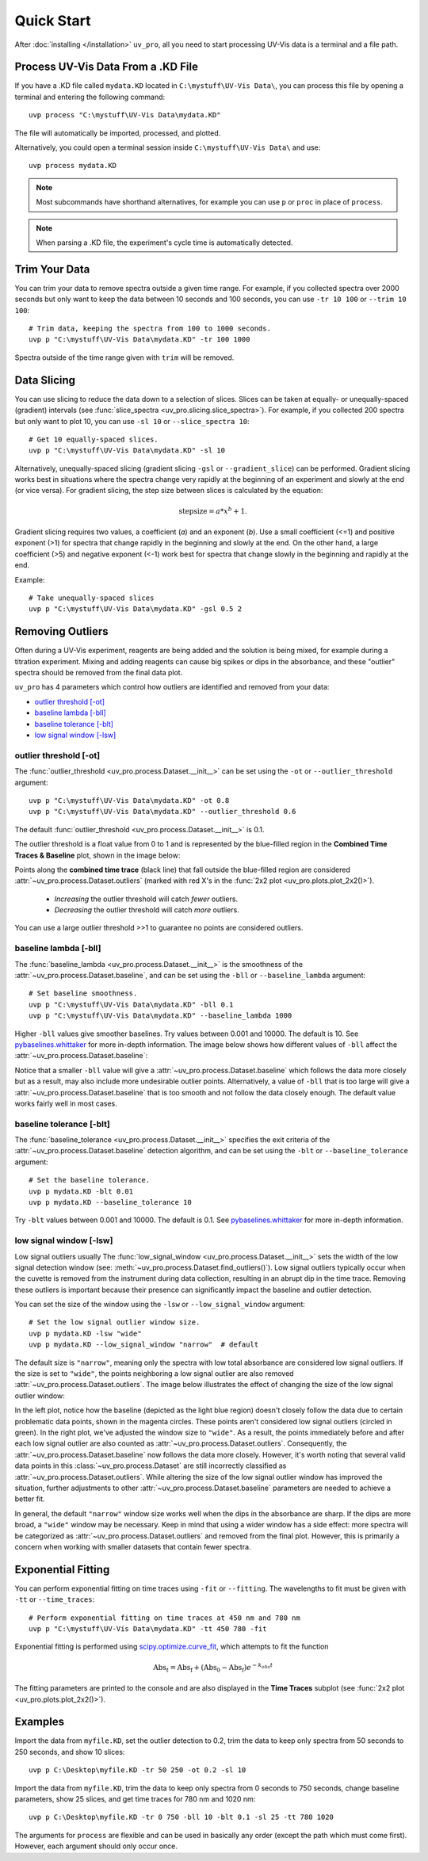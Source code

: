 Quick Start
===========

After :doc:`installing </installation>` ``uv_pro``, all you need to start 
processing UV-Vis data is a terminal and a file path.


Process UV-Vis Data From a .KD File
-----------------------------------
If you have a .KD file called ``mydata.KD`` located in ``C:\mystuff\UV-Vis Data\``,
you can process this file by opening a terminal and entering the following command::

    uvp process "C:\mystuff\UV-Vis Data\mydata.KD"

The file will automatically be imported, processed, and plotted.

Alternatively, you could open a terminal session inside ``C:\mystuff\UV-Vis Data\`` and use::

    uvp process mydata.KD

.. Note::
    Most subcommands have shorthand alternatives, for example you can use ``p`` or ``proc`` in place
    of ``process``.

.. Note::
    When parsing a .KD file, the experiment's cycle time is automatically detected.

Trim Your Data
--------------
You can trim your data to remove spectra outside a given time range. For example, if you collected
spectra over 2000 seconds but only want to keep the data between 10 seconds and 100 seconds,
you can use ``-tr 10 100`` or ``--trim 10 100``::

    # Trim data, keeping the spectra from 100 to 1000 seconds.
    uvp p "C:\mystuff\UV-Vis Data\mydata.KD" -tr 100 1000

Spectra outside of the time range given with ``trim`` will be removed.

Data Slicing
------------
You can use slicing to reduce the data down to a selection of slices. Slices can be taken at equally- or
unequally-spaced (gradient) intervals (see :func:`slice_spectra <uv_pro.slicing.slice_spectra>`).
For example, if you collected 200 spectra but only want to plot 10, you can use ``-sl 10`` or
``--slice_spectra 10``::

    # Get 10 equally-spaced slices.
    uvp p "C:\mystuff\UV-Vis Data\mydata.KD" -sl 10


Alternatively, unequally-spaced slicing (gradient slicing ``-gsl`` or ``--gradient_slice``) can be performed.
Gradient slicing works best in situations where the spectra change very rapidly at the beginning of an
experiment and slowly at the end (or vice versa). For gradient slicing, the step size between slices
is calculated by the equation:

.. math::
    \mathrm{step size} = a * x^b + 1.

Gradient slicing requires two values, a coefficient (*a*) and an exponent (*b*). Use a small coefficient
(<=1) and positive exponent (>1) for spectra that change rapidly in the beginning and slowly at the end.
On the other hand, a large coefficient (>5) and negative exponent (<-1) work best for spectra that change
slowly in the beginning and rapidly at the end.

Example::

    # Take unequally-spaced slices
    uvp p "C:\mystuff\UV-Vis Data\mydata.KD" -gsl 0.5 2


Removing Outliers
-----------------
Often during a UV-Vis experiment, reagents are being added and the solution is being mixed,
for example during a titration experiment. Mixing and adding reagents can cause big spikes or dips
in the absorbance, and these "outlier" spectra should be removed from the final data plot.

``uv_pro`` has 4 parameters which control how outliers are identified and removed from your data:

- `outlier threshold [-ot]`_
- `baseline lambda [-bll]`_
- `baseline tolerance [-blt]`_
- `low signal window [-lsw]`_


outlier threshold [-ot]
```````````````````````
The :func:`outlier_threshold <uv_pro.process.Dataset.__init__>` can be set using the ``-ot`` or
``--outlier_threshold`` argument::

    uvp p "C:\mystuff\UV-Vis Data\mydata.KD" -ot 0.8
    uvp p "C:\mystuff\UV-Vis Data\mydata.KD" --outlier_threshold 0.6

The default :func:`outlier_threshold <uv_pro.process.Dataset.__init__>` is 0.1.

The outlier threshold is a float value from 0 to 1 and is represented by the blue-filled region in the
**Combined Time Traces & Baseline** plot, shown in the image below: 

.. image:: test_data_ot_comparison.png

Points along the **combined time trace** (black line) that fall outside the blue-filled region are
considered :attr:`~uv_pro.process.Dataset.outliers` (marked with red X's in the
:func:`2x2 plot <uv_pro.plots.plot_2x2()>`).

    - *Increasing* the outlier threshold will catch *fewer* outliers.
    - *Decreasing* the outlier threshold will catch *more* outliers.

You can use a large outlier threshold >>1 to guarantee no points are considered outliers.

baseline lambda [-bll]
``````````````````````
The :func:`baseline_lambda <uv_pro.process.Dataset.__init__>` is the smoothness of the
:attr:`~uv_pro.process.Dataset.baseline`, and can be set using the ``-bll`` or ``--baseline_lambda``
argument::

    # Set baseline smoothness.
    uvp p "C:\mystuff\UV-Vis Data\mydata.KD" -bll 0.1
    uvp p "C:\mystuff\UV-Vis Data\mydata.KD" --baseline_lambda 1000

Higher ``-bll`` values give smoother baselines. Try values between 0.001 and 10000. The default is 10.
See pybaselines.whittaker_ for more in-depth information. The image below shows how different values
of ``-bll`` affect the :attr:`~uv_pro.process.Dataset.baseline`:

.. image:: B3_lam_comparison.png

Notice that a smaller ``-bll`` value will give a :attr:`~uv_pro.process.Dataset.baseline` which follows
the data more closely but as a result, may also include more undesirable outlier points. Alternatively,
a value of ``-bll`` that is too large will give a :attr:`~uv_pro.process.Dataset.baseline` that is too
smooth and not follow the data closely enough. The default value works fairly well in most cases.


baseline tolerance [-blt]
`````````````````````````
The :func:`baseline_tolerance <uv_pro.process.Dataset.__init__>` specifies the exit criteria of the
:attr:`~uv_pro.process.Dataset.baseline` detection algorithm, and can be set using the ``-blt`` or
``--baseline_tolerance`` argument::

    # Set the baseline tolerance.
    uvp p mydata.KD -blt 0.01
    uvp p mydata.KD --baseline_tolerance 10

Try ``-blt`` values between 0.001 and 10000. The default is 0.1. See pybaselines.whittaker_ for
more in-depth information.


low signal window [-lsw]
````````````````````````
Low signal outliers usually 
The :func:`low_signal_window <uv_pro.process.Dataset.__init__>` sets the width of the low signal detection
window (see: :meth:`~uv_pro.process.Dataset.find_outliers()`). Low signal outliers typically occur when the
cuvette is removed from the instrument during data collection, resulting in an abrupt dip in the time trace.
Removing these outliers is important because their presence can significantly impact the baseline and outlier detection.

You can set the size of the window using the ``-lsw`` or ``--low_signal_window`` argument::

    # Set the low signal outlier window size.
    uvp p mydata.KD -lsw "wide"
    uvp p mydata.KD --low_signal_window "narrow"  # default

The default size is ``"narrow"``, meaning only the spectra with low total absorbance are considered
low signal outliers. If the size is set to ``"wide"``, the points neighboring a low signal
outlier are also removed :attr:`~uv_pro.process.Dataset.outliers`. The image below illustrates
the effect of changing the size of the low signal outlier window:

.. image:: C2_lsw_comparison.png

In the left plot, notice how the baseline (depicted as the light blue region) doesn't closely follow
the data due to certain problematic data points, shown in the magenta circles. These points aren't considered
low signal outliers (circled in green). In the right plot, we've adjusted the window size to ``"wide"``.
As a result, the points immediately before and after each low signal outlier are also counted as
:attr:`~uv_pro.process.Dataset.outliers`. Consequently, the :attr:`~uv_pro.process.Dataset.baseline` now follows
the data more closely. However, it's worth noting that several valid data points in this
:class:`~uv_pro.process.Dataset` are still incorrectly classified as
:attr:`~uv_pro.process.Dataset.outliers`. While altering the size of the low signal outlier window has improved
the situation, further adjustments to other :attr:`~uv_pro.process.Dataset.baseline` parameters are needed to
achieve a better fit.

In general, the default ``"narrow"`` window size works well when the dips in the absorbance are sharp. If the
dips are more broad, a ``"wide"`` window may be necessary. Keep in mind that using a wider window has a side effect:
more spectra will be categorized as  :attr:`~uv_pro.process.Dataset.outliers` and removed from
the final plot. However, this is primarily a concern when working with smaller datasets that contain fewer spectra.

Exponential Fitting
-------------------
You can perform exponential fitting on time traces using ``-fit`` or ``--fitting``. The wavelengths to fit must be
given with ``-tt`` or ``--time_traces``::

    # Perform exponential fitting on time traces at 450 nm and 780 nm
    uvp p "C:\mystuff\UV-Vis Data\mydata.KD" -tt 450 780 -fit

Exponential fitting is performed using scipy.optimize.curve_fit_, which attempts to fit the function

.. math::
    \mathrm{Abs}_t = \mathrm{Abs_f} + (\mathrm{Abs_0} - \mathrm{Abs_f})e^{-k_{obs}t}

The fitting parameters are printed to the console and are also displayed in the **Time Traces** subplot
(see :func:`2x2 plot <uv_pro.plots.plot_2x2()>`).

Examples
--------
Import the data from ``myfile.KD``, set the outlier detection to 0.2, trim the data to keep only spectra
from 50 seconds to 250 seconds, and show 10 slices::

    uvp p C:\Desktop\myfile.KD -tr 50 250 -ot 0.2 -sl 10

Import the data from ``myfile.KD``, trim the data to keep only spectra from 0 seconds to 750 seconds, change baseline
parameters, show 25 slices, and get time traces for 780 nm and 1020 nm::

    uvp p C:\Desktop\myfile.KD -tr 0 750 -bll 10 -blt 0.1 -sl 25 -tt 780 1020

The arguments for ``process`` are flexible and can be used in basically any order (except the path which must come first). However, each argument
should only occur once.

.. _pybaselines.whittaker: https://pybaselines.readthedocs.io/en/latest/algorithms/whittaker.html
.. _scipy.optimize.curve_fit: https://docs.scipy.org/doc/scipy/reference/generated/scipy.optimize.curve_fit.html